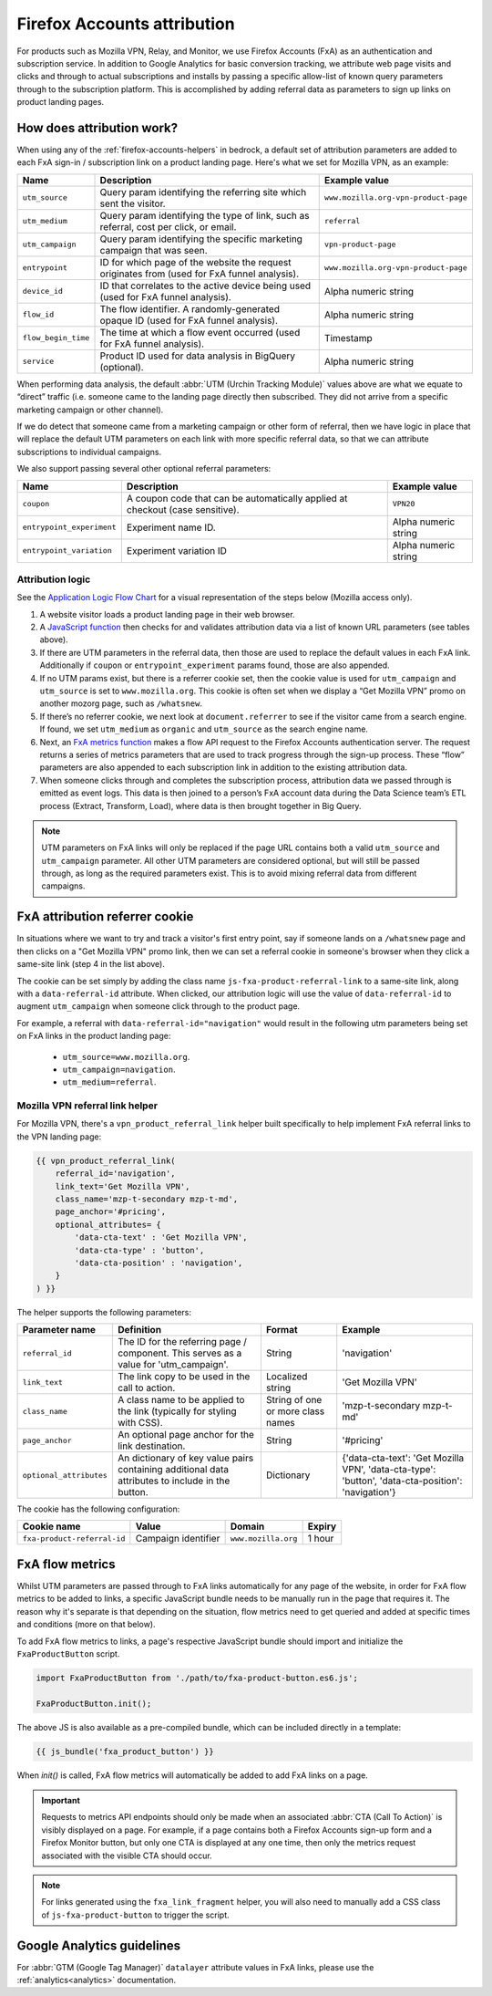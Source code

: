 .. This Source Code Form is subject to the terms of the Mozilla Public
.. License, v. 2.0. If a copy of the MPL was not distributed with this
.. file, You can obtain one at https://mozilla.org/MPL/2.0/.

.. _firefox-accounts-attribution:

============================
Firefox Accounts attribution
============================

For products such as Mozilla VPN, Relay, and Monitor, we use Firefox
Accounts (FxA) as an authentication and subscription service. In
addition to Google Analytics for basic conversion tracking, we
attribute web page visits and clicks and through to actual
subscriptions and installs by passing a specific allow-list of known
query parameters through to the subscription platform. This is
accomplished by adding referral data as parameters to sign up links
on product landing pages.

How does attribution work?
--------------------------

When using any of the :ref:`firefox-accounts-helpers` in bedrock, a
default set of attribution parameters are added to each FxA sign-in
/ subscription link on a product landing page. Here's what we set
for Mozilla VPN, as an example:

+---------------------+----------------------------------------------------------------------------------------------+--------------------------------------+
| Name                | Description                                                                                  | Example value                        |
+=====================+==============================================================================================+======================================+
| ``utm_source``      | Query param identifying the referring site which sent the visitor.                           | ``www.mozilla.org-vpn-product-page`` |
+---------------------+----------------------------------------------------------------------------------------------+--------------------------------------+
| ``utm_medium``      | Query param identifying the type of link, such as referral, cost per click, or email.        | ``referral``                         |
+---------------------+----------------------------------------------------------------------------------------------+--------------------------------------+
| ``utm_campaign``    | Query param identifying the specific marketing campaign that was seen.                       | ``vpn-product-page``                 |
+---------------------+----------------------------------------------------------------------------------------------+--------------------------------------+
| ``entrypoint``      | ID for which page of the website the request originates from (used for FxA funnel analysis). | ``www.mozilla.org-vpn-product-page`` |
+---------------------+----------------------------------------------------------------------------------------------+--------------------------------------+
| ``device_id``       | ID that correlates to the active device being used (used for FxA funnel analysis).           | Alpha numeric string                 |
+---------------------+----------------------------------------------------------------------------------------------+--------------------------------------+
| ``flow_id``         | The flow identifier. A randomly-generated opaque ID (used for FxA funnel analysis).          | Alpha numeric string                 |
+---------------------+----------------------------------------------------------------------------------------------+--------------------------------------+
| ``flow_begin_time`` | The time at which a flow event occurred (used for FxA funnel analysis).                      | Timestamp                            |
+---------------------+----------------------------------------------------------------------------------------------+--------------------------------------+
| ``service``         | Product ID used for data analysis in BigQuery (optional).                                    | Alpha numeric string                 |
+---------------------+----------------------------------------------------------------------------------------------+--------------------------------------+

When performing data analysis, the default
:abbr:`UTM (Urchin Tracking Module)` values above are
what we equate to “direct” traffic (i.e. someone came to the
landing page directly then subscribed. They did not arrive
from a specific marketing campaign or other channel).

If we do detect that someone came from a marketing campaign or
other form of referral, then we have logic in place that will
replace the default UTM parameters on each link with more
specific referral data, so that we can attribute subscriptions
to individual campaigns.

We also support passing several other optional referral
parameters:

+---------------------------+-------------------------------------------------------------------------------+----------------------+
| Name                      | Description                                                                   | Example value        |
+===========================+===============================================================================+======================+
| ``coupon``                | A coupon code that can be automatically applied at checkout (case sensitive). | ``VPN20``            |
+---------------------------+-------------------------------------------------------------------------------+----------------------+
| ``entrypoint_experiment`` | Experiment name ID.                                                           | Alpha numeric string |
+---------------------------+-------------------------------------------------------------------------------+----------------------+
| ``entrypoint_variation``  | Experiment variation ID                                                       | Alpha numeric string |
+---------------------------+-------------------------------------------------------------------------------+----------------------+

Attribution logic
~~~~~~~~~~~~~~~~~

See the `Application Logic Flow Chart`_ for a visual representation of
the steps below (Mozilla access only).

#. A website visitor loads a product landing page in their web browser.
#. A `JavaScript function`_ then checks for and validates attribution
   data via a list of known URL parameters (see tables above).
#. If there are UTM parameters in the referral data, then those are used
   to replace the default values in each FxA link. Additionally if ``coupon``
   or ``entrypoint_experiment`` params found, those are also appended.
#. If no UTM params exist, but there is a referrer cookie set, then the
   cookie value is used for ``utm_campaign`` and ``utm_source`` is set to
   ``www.mozilla.org``. This cookie is often set when we display a
   “Get Mozilla VPN” promo on another mozorg page, such as ``/whatsnew``.
#. If there’s no referrer cookie, we next look at ``document.referrer`` to
   see if the visitor came from a search engine. If found, we set
   ``utm_medium`` as ``organic`` and ``utm_source`` as the search engine
   name.
#. Next, an `FxA metrics function`_ makes a flow API request to the
   Firefox Accounts authentication server. The request returns a series
   of metrics parameters that are used to track progress through the
   sign-up process. These “flow” parameters are also appended to each
   subscription link in addition to the existing attribution data.
#. When someone clicks through and completes the subscription process,
   attribution data we passed through is emitted as event logs. This
   data is then joined to a person’s FxA account data during the Data
   Science team’s ETL process (Extract, Transform, Load), where data
   is then brought together in Big Query.

.. Note::

        UTM parameters on FxA links will only be replaced if the page
        URL contains both a valid ``utm_source`` and ``utm_campaign``
        parameter. All other UTM parameters are considered optional,
        but will still be passed through, as long as the required
        parameters exist. This is to avoid mixing referral data from
        different campaigns.

FxA attribution referrer cookie
-------------------------------

In situations where we want to try and track a visitor's first
entry point, say if someone lands on a ``/whatsnew`` page and then
clicks on a "Get Mozilla VPN" promo link, then we can set a referral
cookie in someone's browser when they click a same-site link (step 4
in the list above).

The cookie can be set simply by adding the class name
``js-fxa-product-referral-link`` to a same-site link, along with a
``data-referral-id`` attribute. When clicked, our attribution logic
will use the value of ``data-referral-id`` to augment ``utm_campaign``
when someone click through to the product page.

For example, a referral with ``data-referral-id="navigation"`` would
result in the following utm parameters being set on FxA links in the
product landing page:

  - ``utm_source=www.mozilla.org``.
  - ``utm_campaign=navigation``.
  - ``utm_medium=referral``.

Mozilla VPN referral link helper
~~~~~~~~~~~~~~~~~~~~~~~~~~~~~~~~

For Mozilla VPN, there's a ``vpn_product_referral_link`` helper built
specifically to help implement FxA referral links to the VPN
landing page:

.. code-block:: jinja

    {{ vpn_product_referral_link(
        referral_id='navigation',
        link_text='Get Mozilla VPN',
        class_name='mzp-t-secondary mzp-t-md',
        page_anchor='#pricing',
        optional_attributes= {
            'data-cta-text' : 'Get Mozilla VPN',
            'data-cta-type' : 'button',
            'data-cta-position' : 'navigation',
        }
    ) }}

The helper supports the following parameters:

+-------------------------+--------------------------------------------------------------------------------------------------+-----------------------------------+----------------------------------------------------------------------------------------------------+
| Parameter name          | Definition                                                                                       | Format                            | Example                                                                                            |
+=========================+==================================================================================================+===================================+====================================================================================================+
| ``referral_id``         | The ID for the referring page / component. This serves as a value for 'utm_campaign'.            | String                            | 'navigation'                                                                                       |
+-------------------------+--------------------------------------------------------------------------------------------------+-----------------------------------+----------------------------------------------------------------------------------------------------+
| ``link_text``           | The link copy to be used in the call to action.                                                  | Localized string                  | 'Get Mozilla VPN'                                                                                  |
+-------------------------+--------------------------------------------------------------------------------------------------+-----------------------------------+----------------------------------------------------------------------------------------------------+
| ``class_name``          | A class name to be applied to the link (typically for styling with CSS).                         | String of one or more class names | 'mzp-t-secondary mzp-t-md'                                                                         |
+-------------------------+--------------------------------------------------------------------------------------------------+-----------------------------------+----------------------------------------------------------------------------------------------------+
| ``page_anchor``         | An optional page anchor for the link destination.                                                | String                            | '#pricing'                                                                                         |
+-------------------------+--------------------------------------------------------------------------------------------------+-----------------------------------+----------------------------------------------------------------------------------------------------+
| ``optional_attributes`` | An dictionary of key value pairs containing additional data attributes to include in the button. | Dictionary                        | {'data-cta-text': 'Get Mozilla VPN', 'data-cta-type': 'button', 'data-cta-position': 'navigation'} |
+-------------------------+--------------------------------------------------------------------------------------------------+-----------------------------------+----------------------------------------------------------------------------------------------------+

The cookie has the following configuration:

+-----------------------------+---------------------+---------------------+--------+
| Cookie name                 | Value               | Domain              | Expiry |
+=============================+=====================+=====================+========+
| ``fxa-product-referral-id`` | Campaign identifier | ``www.mozilla.org`` | 1 hour |
+-----------------------------+---------------------+---------------------+--------+

FxA flow metrics
----------------

Whilst UTM parameters are passed through to FxA links automatically
for any page of the website, in order for FxA flow metrics to be added
to links, a specific JavaScript bundle needs to be manually run in the
page that requires it. The reason why it's separate is that depending
on the situation, flow metrics need to get queried and added at specific
times and conditions (more on that below).

To add FxA flow metrics to links, a page's respective JavaScript bundle
should import and initialize the ``FxaProductButton`` script.

.. code-block:: javascript

    import FxaProductButton from './path/to/fxa-product-button.es6.js';

    FxaProductButton.init();

The above JS is also available as a pre-compiled bundle, which can
be included directly in a template:

.. code-block:: jinja

    {{ js_bundle('fxa_product_button') }}

When `init()` is called, FxA flow metrics will automatically be added
to add FxA links on a page.

.. Important::

    Requests to metrics API endpoints should only be made when an
    associated :abbr:`CTA (Call To Action)` is visibly displayed on
    a page. For example, if a page contains both a Firefox Accounts
    sign-up form and a Firefox Monitor button, but only one CTA is
    displayed at any one time, then only the metrics request associated
    with the visible CTA should occur.

.. Note::

    For links generated using the ``fxa_link_fragment`` helper, you
    will also need to manually add a CSS class of ``js-fxa-product-button``
    to trigger the script.

Google Analytics guidelines
---------------------------

For :abbr:`GTM (Google Tag Manager)` ``datalayer`` attribute values
in FxA links, please use the :ref:`analytics<analytics>` documentation.

.. _Application Logic Flow Chart: https://www.figma.com/file/etj3w6Sv2QLXIPH5rdTW4U/Firefox-Account-Referrals---Attribution-Flow?node-id=0%3A1&t=OGAxLbRzT99Op8op-1
.. _JavaScript function: https://github.com/mozilla/bedrock/blob/main/media/js/base/fxa-attribution.es6.js
.. _FxA metrics function: https://github.com/mozilla/bedrock/blob/main/media/js/base/fxa-product-button.es6.js
